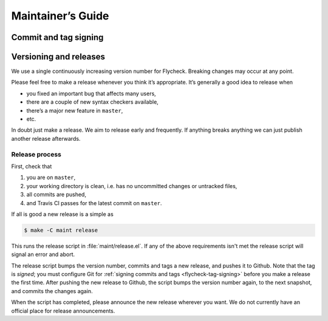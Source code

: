 ====================
 Maintainer’s Guide
====================

.. _flycheck-tag-signing:

Commit and tag signing
======================

.. todo:: Signing policy for commits and tags, plus a short intro

Versioning and releases
=======================

We use a single continuously increasing version number for Flycheck.  Breaking
changes may occur at any point.

Please feel free to make a release whenever you think it’s appropriate.
It’s generally a good idea to release when

- you fixed an important bug that affects many users,
- there are a couple of new syntax checkers available,
- there’s a major new feature in ``master``,
- etc.

In doubt just make a release.  We aim to release early and frequently.  If
anything breaks anything we can just publish another release afterwards.

Release process
---------------

First, check that

1. you are on ``master``,
2. your working directory is clean, i.e. has no uncommitted changes or untracked
   files,
3. all commits are pushed,
4. and Travis CI passes for the latest commit on ``master``.

If all is good a new release is a simple as

.. code-block:: console

   $ make -C maint release

This runs the release script in :file:`maint/release.el`.  If any of the above
requirements isn't met the release script will signal an error and abort.

The release script bumps the version number, commits and tags a new release, and
pushes it to Github.  Note that the tag is *signed*; you must configure Git for
:ref:`signing commits and tags <flycheck-tag-signing>` before you make a release
the first time.  After pushing the new release to Github, the script bumps the
version number again, to the next snapshot, and commits the changes again.

When the script has completed, please announce the new release wherever you
want.  We do not currently have an official place for release announcements.

